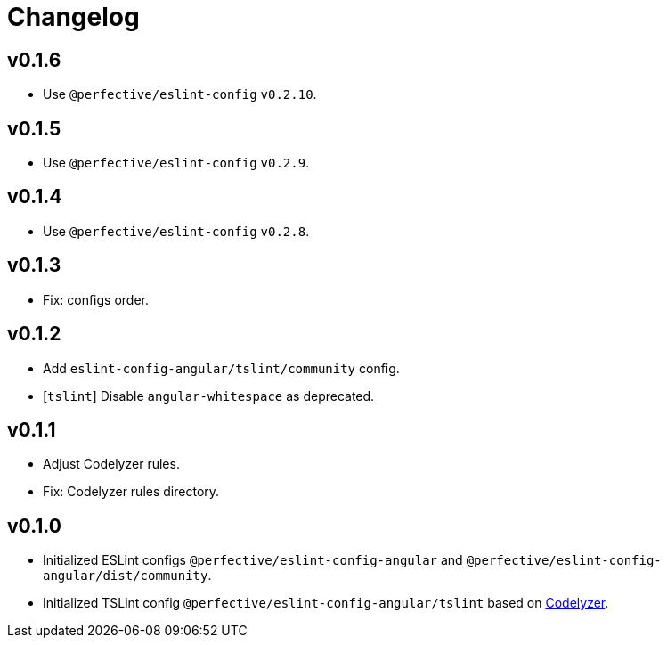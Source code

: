 = Changelog

== v0.1.6

* Use `@perfective/eslint-config` `v0.2.10`.

== v0.1.5

* Use `@perfective/eslint-config` `v0.2.9`.

== v0.1.4

* Use `@perfective/eslint-config` `v0.2.8`.

== v0.1.3

* Fix: configs order.

== v0.1.2

* Add `eslint-config-angular/tslint/community` config.
* [`tslint`] Disable `angular-whitespace` as deprecated.

== v0.1.1

* Adjust Codelyzer rules.
* Fix: Codelyzer rules directory.

== v0.1.0

* Initialized ESLint configs `@perfective/eslint-config-angular`
and `@perfective/eslint-config-angular/dist/community`.
* Initialized TSLint config `@perfective/eslint-config-angular/tslint`
based on https://github.com/mgechev/codelyzer[Codelyzer].
